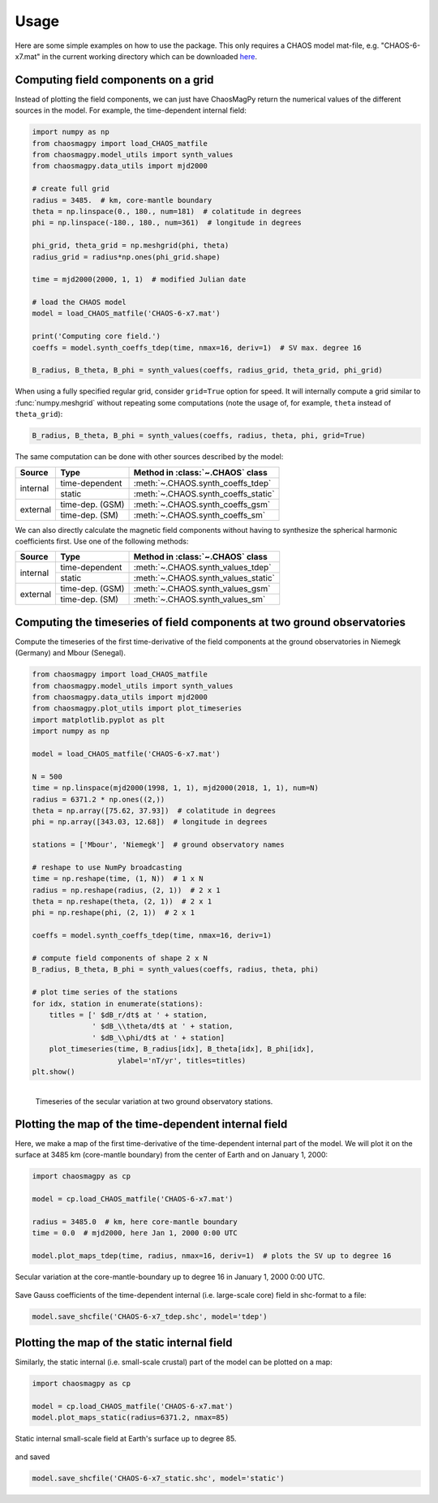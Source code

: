 Usage
=====

Here are some simple examples on how to use the package. This only requires a
CHAOS model mat-file, e.g. "CHAOS-6-x7.mat" in the current working directory
which can be downloaded `here <http://www.spacecenter.dk/files/magnetic-models/CHAOS-6/>`_.

Computing field components on a grid
------------------------------------

Instead of plotting the field components, we can just have ChaosMagPy return
the numerical values of the different sources in the model. For
example, the time-dependent internal field:

.. code-block:: python

   import numpy as np
   from chaosmagpy import load_CHAOS_matfile
   from chaosmagpy.model_utils import synth_values
   from chaosmagpy.data_utils import mjd2000

   # create full grid
   radius = 3485.  # km, core-mantle boundary
   theta = np.linspace(0., 180., num=181)  # colatitude in degrees
   phi = np.linspace(-180., 180., num=361)  # longitude in degrees

   phi_grid, theta_grid = np.meshgrid(phi, theta)
   radius_grid = radius*np.ones(phi_grid.shape)

   time = mjd2000(2000, 1, 1)  # modified Julian date

   # load the CHAOS model
   model = load_CHAOS_matfile('CHAOS-6-x7.mat')

   print('Computing core field.')
   coeffs = model.synth_coeffs_tdep(time, nmax=16, deriv=1)  # SV max. degree 16

   B_radius, B_theta, B_phi = synth_values(coeffs, radius_grid, theta_grid, phi_grid)

When using a fully specified regular grid, consider ``grid=True`` option for
speed. It will internally compute a grid similar to :func:`numpy.meshgrid`
without repeating some computations (note the usage of, for example, ``theta``
instead of ``theta_grid``):

.. code-block:: python

   B_radius, B_theta, B_phi = synth_values(coeffs, radius, theta, phi, grid=True)

The same computation can be done with other sources described by the model:

+----------+-----------------+---------------------------------------------------+
|  Source  |     Type        | Method in :class:`~.CHAOS` class                  |
+==========+=================+===================================================+
| internal | time-dependent  | :meth:`~.CHAOS.synth_coeffs_tdep`                 |
+          +-----------------+---------------------------------------------------+
|          | static          | :meth:`~.CHAOS.synth_coeffs_static`               |
+----------+-----------------+---------------------------------------------------+
| external | time-dep. (GSM) | :meth:`~.CHAOS.synth_coeffs_gsm`                  |
+          +-----------------+---------------------------------------------------+
|          | time-dep. (SM)  | :meth:`~.CHAOS.synth_coeffs_sm`                   |
+----------+-----------------+---------------------------------------------------+

We can also directly calculate the magnetic field components without having to
synthesize the spherical harmonic coefficients first. Use one of the following
methods:

+----------+-----------------+---------------------------------------------------+
|  Source  |     Type        | Method in :class:`~.CHAOS` class                  |
+==========+=================+===================================================+
| internal | time-dependent  | :meth:`~.CHAOS.synth_values_tdep`                 |
+          +-----------------+---------------------------------------------------+
|          | static          | :meth:`~.CHAOS.synth_values_static`               |
+----------+-----------------+---------------------------------------------------+
| external | time-dep. (GSM) | :meth:`~.CHAOS.synth_values_gsm`                  |
+          +-----------------+---------------------------------------------------+
|          | time-dep. (SM)  | :meth:`~.CHAOS.synth_values_sm`                   |
+----------+-----------------+---------------------------------------------------+

Computing the timeseries of field components at two ground observatories
------------------------------------------------------------------------

Compute the timeseries of the first time-derivative of the field components at
the ground observatories in Niemegk (Germany) and Mbour (Senegal).

.. code-block:: python

   from chaosmagpy import load_CHAOS_matfile
   from chaosmagpy.model_utils import synth_values
   from chaosmagpy.data_utils import mjd2000
   from chaosmagpy.plot_utils import plot_timeseries
   import matplotlib.pyplot as plt
   import numpy as np

   model = load_CHAOS_matfile('CHAOS-6-x7.mat')

   N = 500
   time = np.linspace(mjd2000(1998, 1, 1), mjd2000(2018, 1, 1), num=N)
   radius = 6371.2 * np.ones((2,))
   theta = np.array([75.62, 37.93])  # colatitude in degrees
   phi = np.array([343.03, 12.68])  # longitude in degrees

   stations = ['Mbour', 'Niemegk']  # ground observatory names

   # reshape to use NumPy broadcasting
   time = np.reshape(time, (1, N))  # 1 x N
   radius = np.reshape(radius, (2, 1))  # 2 x 1
   theta = np.reshape(theta, (2, 1))  # 2 x 1
   phi = np.reshape(phi, (2, 1))  # 2 x 1

   coeffs = model.synth_coeffs_tdep(time, nmax=16, deriv=1)

   # compute field components of shape 2 x N
   B_radius, B_theta, B_phi = synth_values(coeffs, radius, theta, phi)

   # plot time series of the stations
   for idx, station in enumerate(stations):
       titles = [' $dB_r/dt$ at ' + station,
                 ' $dB_\\theta/dt$ at ' + station,
                 ' $dB_\\phi/dt$ at ' + station]
       plot_timeseries(time, B_radius[idx], B_theta[idx], B_phi[idx],
                       ylabel='nT/yr', titles=titles)
   plt.show()

.. figure:: images/plot_timeseries.png
   :align: left

   Timeseries of the secular variation at two ground observatory stations.

Plotting the map of the time-dependent internal field
-----------------------------------------------------

Here, we make a map of the first time-derivative of the time-dependent internal
part of the model. We will plot it on the surface at 3485 km (core-mantle
boundary) from the center of Earth and on January 1, 2000:

.. code-block:: python

   import chaosmagpy as cp

   model = cp.load_CHAOS_matfile('CHAOS-6-x7.mat')

   radius = 3485.0  # km, here core-mantle boundary
   time = 0.0  # mjd2000, here Jan 1, 2000 0:00 UTC

   model.plot_maps_tdep(time, radius, nmax=16, deriv=1)  # plots the SV up to degree 16

.. figure:: images/plot_maps_tdep.png
   :align: center

   Secular variation at the core-mantle-boundary up to degree 16 in
   January 1, 2000 0:00 UTC.

Save Gauss coefficients of the time-dependent internal (i.e. large-scale core)
field in shc-format to a file:

.. code-block:: python

   model.save_shcfile('CHAOS-6-x7_tdep.shc', model='tdep')

Plotting the map of the static internal field
---------------------------------------------

Similarly, the static internal (i.e. small-scale crustal) part of the model can
be plotted on a map:

.. code-block:: python

   import chaosmagpy as cp

   model = cp.load_CHAOS_matfile('CHAOS-6-x7.mat')
   model.plot_maps_static(radius=6371.2, nmax=85)

.. figure:: images/plot_maps_static.png
  :align: center

  Static internal small-scale field at Earth's surface up to degree 85.

and saved

.. code-block:: python

   model.save_shcfile('CHAOS-6-x7_static.shc', model='static')
